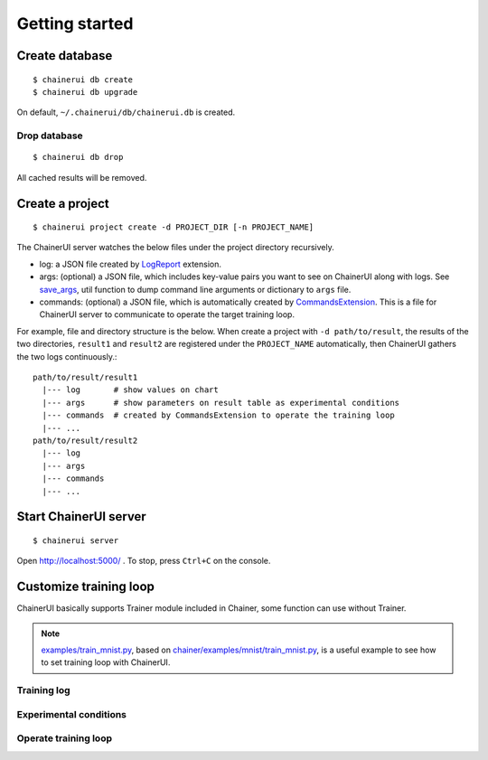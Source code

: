 .. _getstart:

Getting started
===============

Create database
---------------

::

  $ chainerui db create
  $ chainerui db upgrade

On default, ``~/.chainerui/db/chainerui.db`` is created.

Drop database
~~~~~~~~~~~~~

::

  $ chainerui db drop

All cached results will be removed.


Create a project
----------------

::

  $ chainerui project create -d PROJECT_DIR [-n PROJECT_NAME]

The ChainerUI server watches the below files under the project directory recursively.

* log: a JSON file created by `LogReport <https://docs.chainer.org/en/v3/reference/generated/chainer.training.extensions.LogReport.html>`__ extension.
* args: (optional) a JSON file, which includes key-value pairs you want to see on ChainerUI along with logs. See `save_args <https://github.com/chainer/chainerui/blob/master/chainerui/utils/save_args.py>`__, util function to dump command line arguments or dictionary to ``args`` file.
* commands: (optional) a JSON file, which is automatically created by `CommandsExtension <https://github.com/chainer/chainerui/blob/master/chainerui/extensions/commands_extension.py>`__. This is a file for ChainerUI server to communicate to operate the target training loop.

For example, file and directory structure is the below. When create a project with ``-d path/to/result``, the results of the two directories, ``result1`` and ``result2`` are registered under the ``PROJECT_NAME`` automatically, then ChainerUI gathers the two logs continuously.::

  path/to/result/result1
    |--- log       # show values on chart
    |--- args      # show parameters on result table as experimental conditions
    |--- commands  # created by CommandsExtension to operate the training loop
    |--- ...
  path/to/result/result2
    |--- log
    |--- args
    |--- commands
    |--- ...


Start ChainerUI server
----------------------

::

  $ chainerui server

Open http://localhost:5000/ . To stop, press ``Ctrl+C`` on the console.


Customize training loop
-----------------------

ChainerUI basically supports Trainer module included in Chainer, some function can use without Trainer.

.. note::

   `examples/train_mnist.py <https://github.com/chainer/chainerui/blob/master/examples/train_mnist.py>`__, based on `chainer/examples/mnist/train_mnist.py <https://github.com/chainer/chainer/blob/4de98cf90e747940f1dd7f7f4cdf1fcc0b4b4786/examples/mnist/train_mnist.py>`__, is a useful example to see how to set training loop with ChainerUI.

Training log
~~~~~~~~~~~~

Experimental conditions
~~~~~~~~~~~~~~~~~~~~~~~

Operate training loop
~~~~~~~~~~~~~~~~~~~~~
